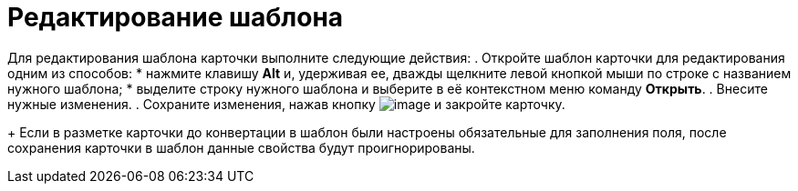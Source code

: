 = Редактирование шаблона

Для редактирования шаблона карточки выполните следующие действия:
. Откройте шаблон карточки для редактирования одним из способов:
* нажмите клавишу *Alt* и, удерживая ее, дважды щелкните левой кнопкой мыши по строке с названием нужного шаблона;
* выделите строку нужного шаблона и выберите в её контекстном меню команду *Открыть*.
. Внесите нужные изменения.
. Сохраните изменения, нажав кнопку image:buttons/save.png[image] и закройте карточку.
+
Если в разметке карточки до конвертации в шаблон были настроены обязательные для заполнения поля, после сохранения карточки в шаблон данные свойства будут проигнорированы.
